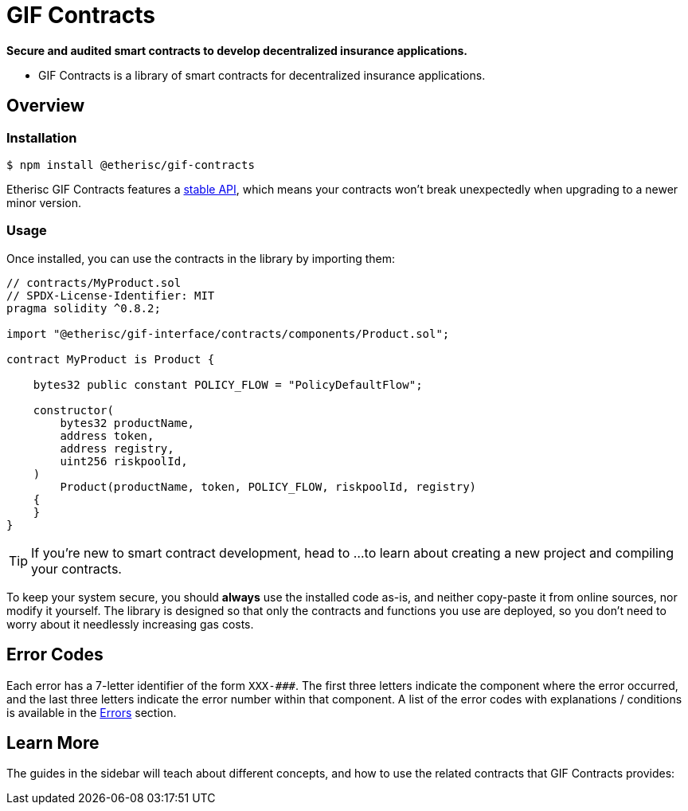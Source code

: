 = GIF Contracts

*Secure and audited smart contracts to develop decentralized insurance applications.* 

 * GIF Contracts is a library of smart contracts for decentralized insurance applications.



== Overview

[[install]]
=== Installation

```console
$ npm install @etherisc/gif-contracts
```

Etherisc GIF Contracts features a xref:releases-stability.adoc#api-stability[stable API], which means your contracts won't break unexpectedly when upgrading to a newer minor version.

[[usage]]
=== Usage

Once installed, you can use the contracts in the library by importing them:

[source,solidity]
----
// contracts/MyProduct.sol
// SPDX-License-Identifier: MIT
pragma solidity ^0.8.2;

import "@etherisc/gif-interface/contracts/components/Product.sol";

contract MyProduct is Product {

    bytes32 public constant POLICY_FLOW = "PolicyDefaultFlow";

    constructor(
        bytes32 productName,
        address token,
        address registry,
        uint256 riskpoolId,
    )
        Product(productName, token, POLICY_FLOW, riskpoolId, registry)
    {
    }
}
----

TIP: If you're new to smart contract development, head to ... 
// TODO: Add resource here 
to learn about creating a new project and compiling your contracts.

To keep your system secure, you should **always** use the installed code as-is, and neither copy-paste it from online sources, nor modify it yourself. The library is designed so that only the contracts and functions you use are deployed, so you don't need to worry about it needlessly increasing gas costs.

== Error Codes

Each error has a 7-letter identifier of the form `XXX-\###`. The first three letters indicate the component where the error occurred, and the last three letters indicate the error number within that component.
A list of the error codes with explanations / conditions is available in the xref:errors.adoc[Errors] section.

[[next-steps]]
== Learn More

The guides in the sidebar will teach about different concepts, and how to use the related contracts that GIF Contracts provides:

////
* xref:access-control.adoc[Access Control]: decide who can perform each of the actions on your system.
* xref:tokens.adoc[Tokens]: create tradable assets or collectibles, like the well known xref:erc20.adoc[ERC20] and xref:erc721.adoc[ERC721] standards.
* xref:gsn.adoc[Gas Station Network]: let your users interact with your contracts without having to pay for gas themselves.
* xref:utilities.adoc[Utilities]: generic useful tools, including non-overflowing math, signature verification, and trustless paying systems.

The xref:api:token/ERC20.adoc[full API] is also thoroughly documented, and serves as a great reference when developing your smart contract application. You can also ask for help or follow Contracts' development in the https://forum.openzeppelin.com[community forum].

Finally, you may want to take a look at the https://blog.openzeppelin.com/guides/[guides on our blog], which cover several common use cases and good practices.. The following articles provide great background reading, though please note, some of the referenced tools have changed as the tooling in the ecosystem continues to rapidly evolve.

* https://blog.openzeppelin.com/the-hitchhikers-guide-to-smart-contracts-in-ethereum-848f08001f05[The Hitchhiker’s Guide to Smart Contracts in Ethereum] will help you get an overview of the various tools available for smart contract development, and help you set up your environment.
* https://blog.openzeppelin.com/a-gentle-introduction-to-ethereum-programming-part-1-783cc7796094[A Gentle Introduction to Ethereum Programming, Part 1] provides very useful information on an introductory level, including many basic concepts from the Ethereum platform.
* For a more in-depth dive, you may read the guide https://blog.openzeppelin.com/designing-the-architecture-for-your-ethereum-application-9cec086f8317[Designing the architecture for your Ethereum application], which discusses how to better structure your application and its relationship to the real world.
////

